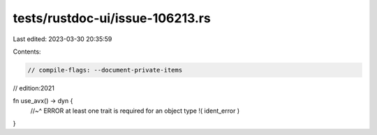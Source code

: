 tests/rustdoc-ui/issue-106213.rs
================================

Last edited: 2023-03-30 20:35:59

Contents:

.. code-block:: rs

    // compile-flags: --document-private-items
// edition:2021

fn use_avx() -> dyn  {
    //~^ ERROR at least one trait is required for an object type
    !( ident_error )
}


